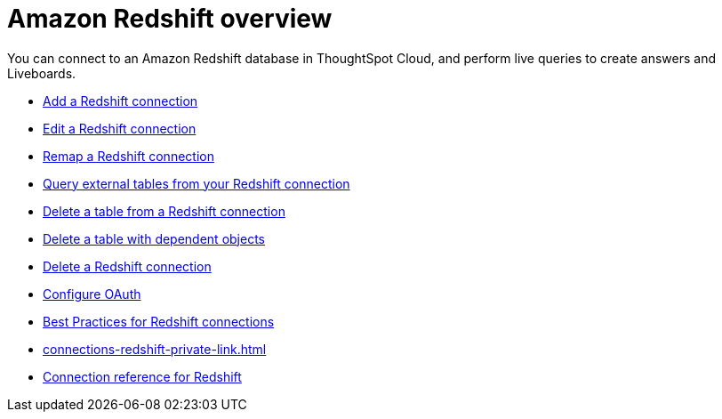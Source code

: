 = Amazon {connection} overview
:last_updated: 11/05/2021
:linkattrs:
:page-layout: default-cloud
:page-aliases: /admin/ts-cloud/ts-cloud-embrace-redshift.adoc
:experimental:
:connection: Redshift
:description: You can connect to an Amazon Redshift database in ThoughtSpot Cloud, and perform live queries to create answers and Liveboards.



You can connect to an Amazon {connection} database in ThoughtSpot Cloud, and perform live queries to create answers and Liveboards.

* xref:connections-redshift-add.adoc[Add a {connection} connection]
* xref:connections-redshift-edit.adoc[Edit a {connection} connection]
* xref:connections-redshift-remap.adoc[Remap a {connection} connection]
* xref:connections-redshift-external-tables.adoc[Query external tables from your {connection} connection]
* xref:connections-redshift-delete-table.adoc[Delete a table from a {connection} connection]
* xref:connections-redshift-delete-table-dependencies.adoc[Delete a table with dependent objects]
* xref:connections-redshift-delete.adoc[Delete a {connection} connection]
* xref:connections-redshift-oauth.adoc[Configure OAuth]
* xref:connections-redshift-best.adoc[Best Practices for {connection} connections]
* xref:connections-redshift-private-link.adoc[]
* xref:connections-redshift-reference.adoc[Connection reference for {connection}]
